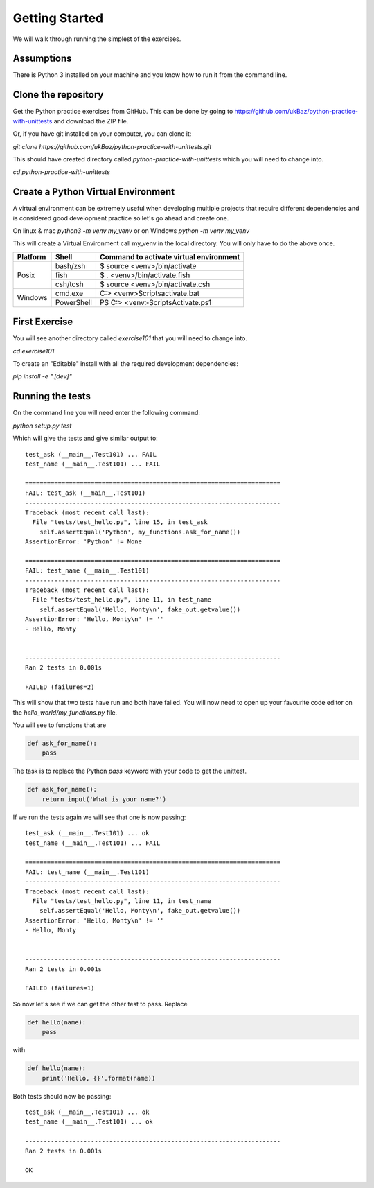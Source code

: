 Getting Started
===============

We will walk through running the simplest of the exercises.

Assumptions
-----------

There is Python 3 installed on your machine and you know how to run it from
the command line.


Clone the repository
--------------------

Get the Python practice exercises from GitHub. This can be done by going to
https://github.com/ukBaz/python-practice-with-unittests
and download the ZIP file.

Or, if you have git installed on your computer, you can clone it:

`git clone https://github.com/ukBaz/python-practice-with-unittests.git`

This should have created directory called `python-practice-with-unittests` which
you will need to change into.

`cd python-practice-with-unittests`

Create a Python Virtual Environment
-----------------------------------

A virtual environment can be extremely useful when developing multiple
projects that require different dependencies and is considered good development
practice so let's go ahead and create one.

On linux & mac `python3 -m venv my_venv` or on Windows `python -m venv my_venv`

This will create a Virtual Environment call my_venv in the local directory.
You will only have to do the above once.

+----------+------------+-------------------------------------------+
| Platform | Shell      | Command to activate virtual environment   |
+==========+============+===========================================+
| Posix    | bash/zsh   | $ source <venv>/bin/activate              |
|          +------------+-------------------------------------------+
|          | fish       | $ . <venv>/bin/activate.fish              |
|          +------------+-------------------------------------------+
|          | csh/tcsh   | $ source <venv>/bin/activate.csh          |
+----------+------------+-------------------------------------------+
| Windows  | cmd.exe    | C:\> <venv>\Scripts\activate.bat          |
|          +------------+-------------------------------------------+
|          | PowerShell | PS C:\> <venv>\Scripts\Activate.ps1       |
+----------+------------+-------------------------------------------+


First Exercise
--------------

You will see another directory called `exercise101` that you will need to change
into.

`cd exercise101`

To create an "Editable" install with all the required development dependencies:

`pip install -e ".[dev]"`


Running the tests
-----------------

On the command line you will need enter the following command:

`python setup.py test`

Which will give the tests and give similar output to::

    test_ask (__main__.Test101) ... FAIL
    test_name (__main__.Test101) ... FAIL

    ======================================================================
    FAIL: test_ask (__main__.Test101)
    ----------------------------------------------------------------------
    Traceback (most recent call last):
      File "tests/test_hello.py", line 15, in test_ask
        self.assertEqual('Python', my_functions.ask_for_name())
    AssertionError: 'Python' != None

    ======================================================================
    FAIL: test_name (__main__.Test101)
    ----------------------------------------------------------------------
    Traceback (most recent call last):
      File "tests/test_hello.py", line 11, in test_name
        self.assertEqual('Hello, Monty\n', fake_out.getvalue())
    AssertionError: 'Hello, Monty\n' != ''
    - Hello, Monty


    ----------------------------------------------------------------------
    Ran 2 tests in 0.001s

    FAILED (failures=2)

This will show that two tests have run and both have failed. You will now need
to open up your favourite code editor on the `hello_world/my_functions.py` file.

You will see to functions that are

.. code-block:: python

    def ask_for_name():
        pass


The task is to replace the Python `pass` keyword with your code to get the
unittest.

.. code-block:: python

    def ask_for_name():
        return input('What is your name?')


If we run the tests again we will see that one is now passing::

    test_ask (__main__.Test101) ... ok
    test_name (__main__.Test101) ... FAIL

    ======================================================================
    FAIL: test_name (__main__.Test101)
    ----------------------------------------------------------------------
    Traceback (most recent call last):
      File "tests/test_hello.py", line 11, in test_name
        self.assertEqual('Hello, Monty\n', fake_out.getvalue())
    AssertionError: 'Hello, Monty\n' != ''
    - Hello, Monty


    ----------------------------------------------------------------------
    Ran 2 tests in 0.001s

    FAILED (failures=1)


So now let's see if we can get the other test to pass. Replace

.. code-block:: python

    def hello(name):
        pass

with

.. code-block:: python

    def hello(name):
        print('Hello, {}'.format(name))


Both tests should now be passing::

    test_ask (__main__.Test101) ... ok
    test_name (__main__.Test101) ... ok

    ----------------------------------------------------------------------
    Ran 2 tests in 0.001s

    OK
